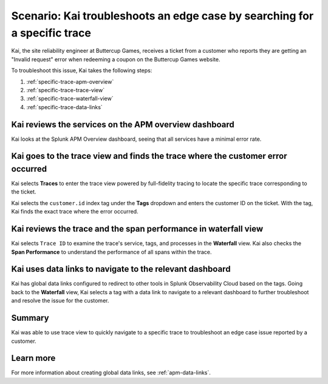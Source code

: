 .. _specific-trace:

************************************************************************************
Scenario: Kai troubleshoots an edge case by searching for a specific trace
************************************************************************************

.. meta::
    :description: This Splunk APM scenario describes how to filter for specific trace in APM Trace View for troubleshooting.

Kai, the site reliability engineer at Buttercup Games, receives a ticket from a customer who reports they are getting an "Invalid request" error when redeeming a coupon on the Buttercup Games website. 

To troubleshoot this issue, Kai takes the following steps:

#. :ref:`specific-trace-apm-overview`
#. :ref:`specific-trace-trace-view`
#. :ref:`specific-trace-waterfall-view`
#. :ref:`specific-trace-data-links`

.. _specific-trace-apm-overview:

Kai reviews the services on the APM overview dashboard
========================================================

Kai looks at the Splunk APM Overview dashboard, seeing that all services have a minimal error rate.

.. _specific-trace-trace-view:

Kai goes to the trace view and finds the trace where the customer error occurred
==================================================================================

Kai selects :strong:`Traces` to enter the trace view powered by full-fidelity tracing to locate the specific trace corresponding to the ticket. 

Kai selects the ``customer.id`` index tag under the :strong:`Tags` dropdown and enters the customer ID on the ticket. With the tag, Kai finds the exact trace where the error occurred. 

.. _specific-trace-waterfall-view:

Kai reviews the trace and the span performance in waterfall view
====================================================================

Kai selects ``Trace ID`` to examine the trace's service, tags, and processes in the :strong:`Waterfall` view. Kai also checks the :strong:`Span Performance` to understand the performance of all spans within the trace.

.. _specific-trace-data-links:

Kai uses data links to navigate to the relevant dashboard 
==============================================================

Kai has global data links configured to redirect to other tools in Splunk Observability Cloud based on the tags. Going back to the :strong:`Waterfall` view, Kai selects a tag with a data link to navigate to a relevant dashboard to further troubleshoot and resolve the issue for the customer. 

Summary
==========

Kai was able to use trace view to quickly navigate to a specific trace to troubleshoot an edge case issue reported by a customer.

Learn more
===========

For more information about creating global data links, see :ref:`apm-data-links`.